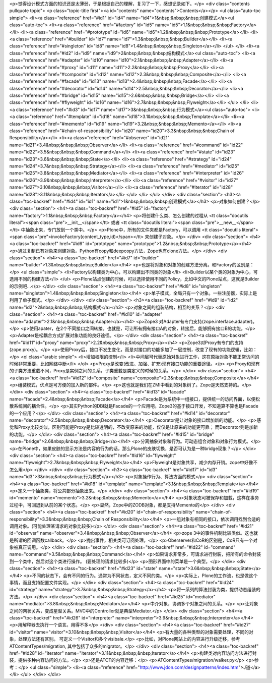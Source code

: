 <p>觉得设计模式方面的知识还是太薄弱，于是根据自己的理解，复习了一下，感想记录如下。</p>
<div class="contents pullquote topic">
<p class="topic-title first"><a id="contents" name="contents">Contents</a></p>
<ul class="auto-toc simple">
<li><a class="reference" href="#id1" id="id4" name="id4">1&nbsp;&nbsp;&nbsp;创建模式</a><ul class="auto-toc">
<li><a class="reference" href="#factory" id="id5" name="id5">1.1&nbsp;&nbsp;&nbsp;Factory</a></li>
<li><a class="reference" href="#prototype" id="id6" name="id6">1.2&nbsp;&nbsp;&nbsp;Prototype</a></li>
<li><a class="reference" href="#builder" id="id7" name="id7">1.3&nbsp;&nbsp;&nbsp;Builder</a></li>
<li><a class="reference" href="#singleton" id="id8" name="id8">1.4&nbsp;&nbsp;&nbsp;Singleton</a></li>
</ul>
</li>
<li><a class="reference" href="#id2" id="id9" name="id9">2&nbsp;&nbsp;&nbsp;结构模式</a><ul class="auto-toc">
<li><a class="reference" href="#adapter" id="id10" name="id10">2.1&nbsp;&nbsp;&nbsp;Adapter</a></li>
<li><a class="reference" href="#proxy" id="id11" name="id11">2.2&nbsp;&nbsp;&nbsp;Proxy</a></li>
<li><a class="reference" href="#composite" id="id12" name="id12">2.3&nbsp;&nbsp;&nbsp;Composite</a></li>
<li><a class="reference" href="#facade" id="id13" name="id13">2.4&nbsp;&nbsp;&nbsp;Facade</a></li>
<li><a class="reference" href="#decorator" id="id14" name="id14">2.5&nbsp;&nbsp;&nbsp;Decorator</a></li>
<li><a class="reference" href="#bridge" id="id15" name="id15">2.6&nbsp;&nbsp;&nbsp;Bridge</a></li>
<li><a class="reference" href="#flyweight" id="id16" name="id16">2.7&nbsp;&nbsp;&nbsp;Flyweight</a></li>
</ul>
</li>
<li><a class="reference" href="#id3" id="id17" name="id17">3&nbsp;&nbsp;&nbsp;行为模式</a><ul class="auto-toc">
<li><a class="reference" href="#template" id="id18" name="id18">3.1&nbsp;&nbsp;&nbsp;Template</a></li>
<li><a class="reference" href="#memento" id="id19" name="id19">3.2&nbsp;&nbsp;&nbsp;Memento</a></li>
<li><a class="reference" href="#chain-of-responsibility" id="id20" name="id20">3.3&nbsp;&nbsp;&nbsp;Chain of Responsibility</a></li>
<li><a class="reference" href="#observer" id="id21" name="id21">3.4&nbsp;&nbsp;&nbsp;Observer</a></li>
<li><a class="reference" href="#command" id="id22" name="id22">3.5&nbsp;&nbsp;&nbsp;Command</a></li>
<li><a class="reference" href="#state" id="id23" name="id23">3.6&nbsp;&nbsp;&nbsp;State</a></li>
<li><a class="reference" href="#strategy" id="id24" name="id24">3.7&nbsp;&nbsp;&nbsp;Strategy</a></li>
<li><a class="reference" href="#mediator" id="id25" name="id25">3.8&nbsp;&nbsp;&nbsp;Mediator</a></li>
<li><a class="reference" href="#interpreter" id="id26" name="id26">3.9&nbsp;&nbsp;&nbsp;Interpreter</a></li>
<li><a class="reference" href="#visitor" id="id27" name="id27">3.10&nbsp;&nbsp;&nbsp;Visitor</a></li>
<li><a class="reference" href="#iterator" id="id28" name="id28">3.11&nbsp;&nbsp;&nbsp;Iterator</a></li>
</ul>
</li>
</ul>
</div>
<div class="section">
<h3><a class="toc-backref" href="#id4" id="id1" name="id1">1&nbsp;&nbsp;&nbsp;创建模式</a></h3>
<p>对象如何创建？</p>
<div class="section">
<h4><a class="toc-backref" href="#id5" id="factory" name="factory">1.1&nbsp;&nbsp;&nbsp;Factory</a></h4>
<p>将创建什么类、怎么创建的过程从 <tt class="docutils literal"><span class="pre">__init__</span></tt> 或者 <tt class="docutils literal"><span class="pre">__new__</span></tt> 中抽象出来，专门放到一个类中。</p>
<p>Plone中，所有的文件夹都是Factory，可以调用 <tt class="docutils literal"><span class="pre">invokeFactory(content_type,id)</span></tt> 来创建子对象。</p>
</div>
<div class="section">
<h4><a class="toc-backref" href="#id6" id="prototype" name="prototype">1.2&nbsp;&nbsp;&nbsp;Prototype</a></h4>
<p>通过复制已有对象来创建对象。Python有copy和deepcopy方法，Zope也有clone方法。</p>
</div>
<div class="section">
<h4><a class="toc-backref" href="#id7" id="builder" name="builder">1.3&nbsp;&nbsp;&nbsp;Builder</a></h4>
<p>也是将对象和对象的创建方法分离。和Factory的区别是：</p>
<ul class="simple">
<li>Factory以构建类为中心，可以构建出不同类的对象</li>
<li>Builder以某个类的对象为中心，可选用不同的构建方法</li>
</ul>
<p>Plone站点创建的时候，可以选择使用不同的Policy，比如中文的Plone站点，这就是Builder的示例吧...</p>
</div>
<div class="section">
<h4><a class="toc-backref" href="#id8" id="singleton" name="singleton">1.4&nbsp;&nbsp;&nbsp;Singleton</a></h4>
<p>单子模式，全局只有一个对象。一些注册器，实际上是利用了单子模式。</p>
</div>
</div>
<div class="section">
<h3><a class="toc-backref" href="#id9" id="id2" name="id2">2&nbsp;&nbsp;&nbsp;结构模式</a></h3>
<p>对象之间的组装结构，相互的关系？</p>
<div class="section">
<h4><a class="toc-backref" href="#id10" id="adapter" name="adapter">2.1&nbsp;&nbsp;&nbsp;Adapter</a></h4>
<p>Zope3 对Adapter有专门支持(zope.interface.adapter)。</p>
<p>使用apater，在2个不同接口之间转接。也就是，可让所有拥有接口A的对象，转接后，能够拥有接口B的功能。</p>
<p>Adapter是松耦合方式扩展对象功能的良好途径。</p>
</div>
<div class="section">
<h4><a class="toc-backref" href="#id11" id="proxy" name="proxy">2.2&nbsp;&nbsp;&nbsp;Proxy</a></h4>
<p>Zope3对Proxy有专门的支持(zope.proxy)。</p>
<p>使用Proxy后，接口不发生变化，而是对接口的功能多加了一层控制，改变了现有的功能逻辑，比如：</p>
<ol class="arabic simple">
<li>增加权限的控制</li>
<li>中间层可代替原始对象进行工作，这在原始对象不能正常访问的时候非常重要，比如网络中断</li>
</ol>
<p>Proxy是改变(改进、加强、扩充)现有接口功能的重要途径。</p>
<p>Proxy和现有的子类方法重载不同，Proxy是实例之间的关系，子类重载是类定义的时候的关系。</p>
</div>
<div class="section">
<h4><a class="toc-backref" href="#id12" id="composite" name="composite">2.3&nbsp;&nbsp;&nbsp;Composite</a></h4>
<p>组装模式，优点是可方便的加入新的部件。</p>
<p>这也就是我们在ZMI中看到的对象树了。Zope是天然支持的。</p>
</div>
<div class="section">
<h4><a class="toc-backref" href="#id13" id="facade" name="facade">2.4&nbsp;&nbsp;&nbsp;Facade</a></h4>
<p>Facade是为系统中一组接口，提供统一的访问界面，以便松散系统间的耦合性。</p>
<p>其实Python的DBI就是Facade的一个应用吧。Zope3的基于接口开发，不知道算不算也是Facade的一个应用？</p>
</div>
<div class="section">
<h4><a class="toc-backref" href="#id14" id="decorator" name="decorator">2.5&nbsp;&nbsp;&nbsp;Decorator</a></h4>
<p>Decorator是让对象的接口增加新的功能。</p>
<p>感觉和Proxy比较类似，区别可能是Proxy是比较透明的，不改变原来的功能，仅仅是让原来的功能更可靠；
而Decorator则是加新的功能。</p>
</div>
<div class="section">
<h4><a class="toc-backref" href="#id15" id="bridge" name="bridge">2.6&nbsp;&nbsp;&nbsp;Bridge</a></h4>
<p>分离抽象对象和行为。可动态组合对象和对象行为模式。</p>
<p>在Plone中，如果皮肤的显示方法是内容的行为的话，那么Plone的皮肤切换，是否可认为是一种bridge现象？</p>
</div>
<div class="section">
<h4><a class="toc-backref" href="#id16" id="flyweight" name="flyweight">2.7&nbsp;&nbsp;&nbsp;Flyweight</a></h4>
<p>Flyweight是对象共享，减少内存开销。zope中好像不怎么用</p>
</div>
</div>
<div class="section">
<h3><a class="toc-backref" href="#id17" id="id3" name="id3">3&nbsp;&nbsp;&nbsp;行为模式</a></h3>
<p>对象操作行为、算法方面的模式</p>
<div class="section">
<h4><a class="toc-backref" href="#id18" id="template" name="template">3.1&nbsp;&nbsp;&nbsp;Template</a></h4>
<p>定义一个抽象类，将公共部分抽象出来。</p>
</div>
<div class="section">
<h4><a class="toc-backref" href="#id19" id="memento" name="memento">3.2&nbsp;&nbsp;&nbsp;Memento</a></h4>
<p>对象状态可被保存和加载，这样在事务过程中，可回退到从前的某个状态。</p>
<p>显然，Zope中的ZODB对象，都是支持Memento的</p>
</div>
<div class="section">
<h4><a class="toc-backref" href="#id20" id="chain-of-responsibility" name="chain-of-responsibility">3.3&nbsp;&nbsp;&nbsp;Chain of Responsibility</a></h4>
<p>一组对象有相同的接口，依次调用找到合适的调用对象。(可能处理某请求的对象比较多)</p>
</div>
<div class="section">
<h4><a class="toc-backref" href="#id21" id="observer" name="observer">3.4&nbsp;&nbsp;&nbsp;Observer</a></h4>
<p>zope 3中的事件机制比较类似。这也就是所谓的回调函数callback。</p>
<p>抛出事件，相关类可订阅处理。</p>
<p>Oberserver和CoR的区别是，CoR只有一个对象被真正调用。</p>
</div>
<div class="section">
<h4><a class="toc-backref" href="#id22" id="command" name="command">3.5&nbsp;&nbsp;&nbsp;Command</a></h4>
<p>如果请求非常多，可请求进行封装，把所有的命令封装到一个类中，然后对这个类进行操作。
(要处理的请求比较多)</p>
<p>图形界面中的菜单是一个典型。</p>
</div>
<div class="section">
<h4><a class="toc-backref" href="#id23" id="state" name="state">3.6&nbsp;&nbsp;&nbsp;State</a></h4>
<p>不同的状态下，会有不同的行为。通常为不同状态，定义不同的类。</p>
<p>实际上，Plone的工作流，也是做这个事情，而且支持配置文件实现。</p>
</div>
<div class="section">
<h4><a class="toc-backref" href="#id24" id="strategy" name="strategy">3.7&nbsp;&nbsp;&nbsp;Strategy</a></h4>
<p>将一系列的算法封装为类，提供动态组装的方法。</p>
</div>
<div class="section">
<h4><a class="toc-backref" href="#id25" id="mediator" name="mediator">3.8&nbsp;&nbsp;&nbsp;Mediator</a></h4>
<p>中介对象，协调多个对象之间的关系。</p>
<p>让对象之间的网状关系，变成星型关系。MVC中的Controller就是典型Mediator.</p>
</div>
<div class="section">
<h4><a class="toc-backref" href="#id26" id="interpreter" name="interpreter">3.9&nbsp;&nbsp;&nbsp;Interpreter</a></h4>
<p>用解释器去执行一个语言。用得不多</p>
</div>
<div class="section">
<h4><a class="toc-backref" href="#id27" id="visitor" name="visitor">3.10&nbsp;&nbsp;&nbsp;Visitor</a></h4>
<p>有大量的各种类型的对象需要处理，不同的对象，处理方法还有区别。
可定义一个Visitor和多个visibale.</p>
<p>比如，对Plone网站上的内容进行升级迁移，参考ATContentTypes/migration,
其中包括了众多的migrator。</p>
</div>
<div class="section">
<h4><a class="toc-backref" href="#id28" id="iterator" name="iterator">3.11&nbsp;&nbsp;&nbsp;Iterator</a></h4>
<p>构建类对内容访问方法进行封装，提供多种内容访问的方法。</p>
<p>还是ATCT的内容迁移：</p>
<p>ATContentTypes/migration/walker.py</p>
<p>参考：</p>
<ul class="simple">
<li><a class="reference" href="http://www.jdon.com/designpatterns/index.htm">J道</a></li>
</ul>
</div>
</div>
